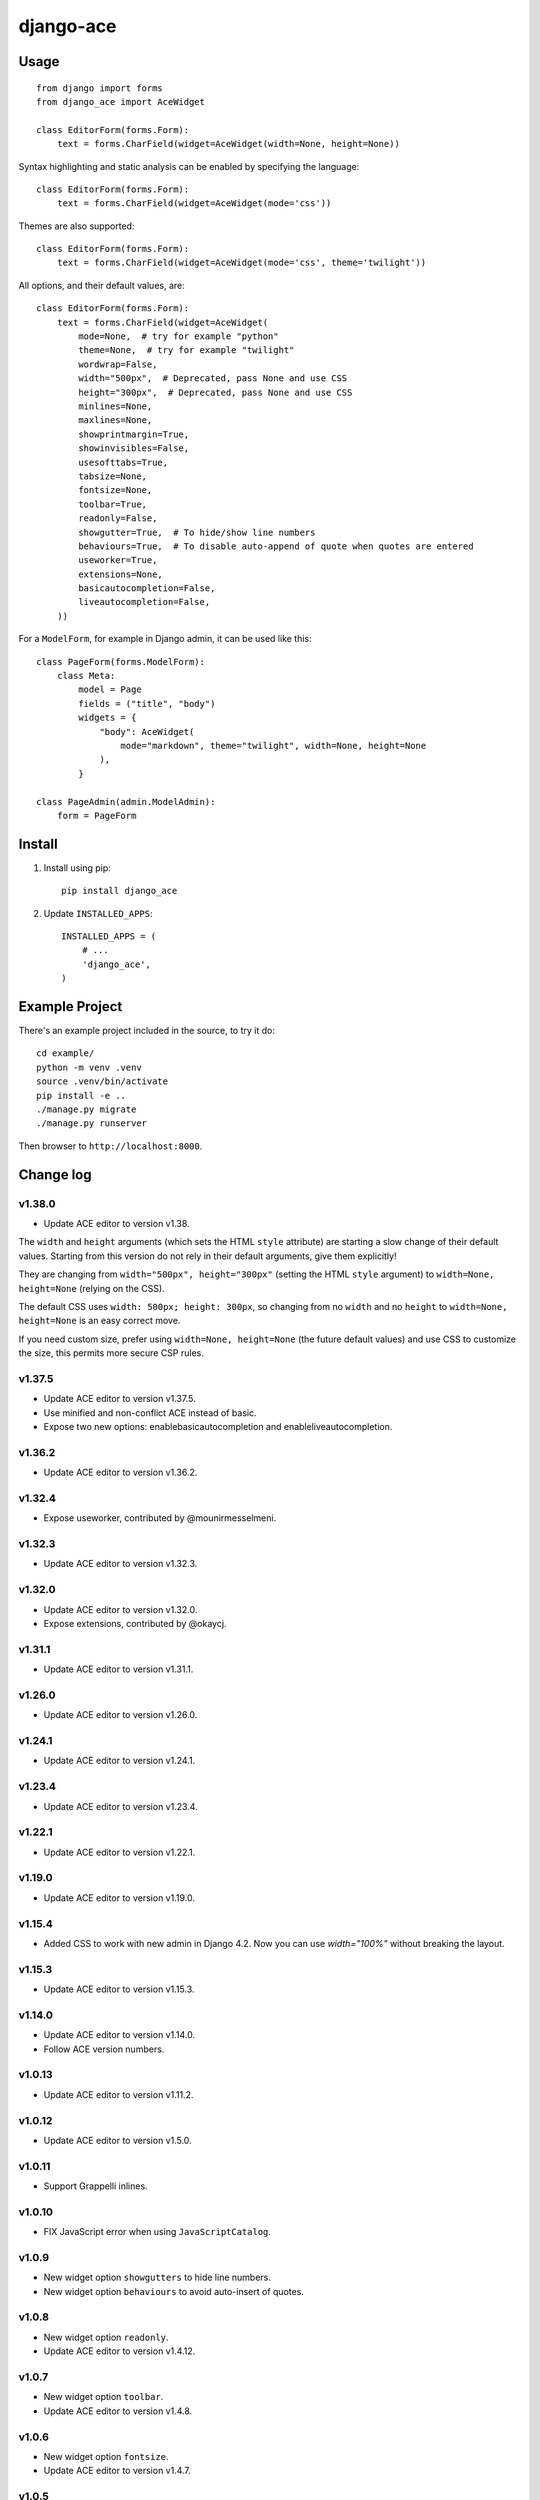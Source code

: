 ==========
django-ace
==========


Usage
=====

::

    from django import forms
    from django_ace import AceWidget

    class EditorForm(forms.Form):
        text = forms.CharField(widget=AceWidget(width=None, height=None))

Syntax highlighting and static analysis can be enabled by specifying the
language::

    class EditorForm(forms.Form):
        text = forms.CharField(widget=AceWidget(mode='css'))

Themes are also supported::

    class EditorForm(forms.Form):
        text = forms.CharField(widget=AceWidget(mode='css', theme='twilight'))

All options, and their default values, are::

    class EditorForm(forms.Form):
        text = forms.CharField(widget=AceWidget(
            mode=None,  # try for example "python"
            theme=None,  # try for example "twilight"
            wordwrap=False,
            width="500px",  # Deprecated, pass None and use CSS
            height="300px",  # Deprecated, pass None and use CSS
            minlines=None,
            maxlines=None,
            showprintmargin=True,
            showinvisibles=False,
            usesofttabs=True,
            tabsize=None,
            fontsize=None,
            toolbar=True,
            readonly=False,
            showgutter=True,  # To hide/show line numbers
            behaviours=True,  # To disable auto-append of quote when quotes are entered
            useworker=True,
            extensions=None,
            basicautocompletion=False,
            liveautocompletion=False,
        ))


For a ``ModelForm``, for example in Django admin, it can be used like this::

    class PageForm(forms.ModelForm):
        class Meta:
            model = Page
            fields = ("title", "body")
            widgets = {
                "body": AceWidget(
                    mode="markdown", theme="twilight", width=None, height=None
                ),
            }

    class PageAdmin(admin.ModelAdmin):
        form = PageForm


Install
=======

1. Install using pip::

    pip install django_ace

2. Update ``INSTALLED_APPS``::

    INSTALLED_APPS = (
        # ...
        'django_ace',
    )


Example Project
===============

There's an example project included in the source, to try it do::

    cd example/
    python -m venv .venv
    source .venv/bin/activate
    pip install -e ..
    ./manage.py migrate
    ./manage.py runserver

Then browser to ``http://localhost:8000``.


Change log
==========

v1.38.0
-------

- Update ACE editor to version v1.38.

The ``width`` and ``height`` arguments (which sets the HTML ``style``
attribute) are starting a slow change of their default
values. Starting from this version do not rely in their default
arguments, give them explicitly!

They are changing from ``width="500px", height="300px"`` (setting the
HTML ``style`` argument) to ``width=None, height=None`` (relying on
the CSS).

The default CSS uses ``width: 500px; height: 300px``, so changing from
no ``width`` and no ``height`` to ``width=None, height=None`` is an
easy correct move.

If you need custom size, prefer using ``width=None, height=None`` (the
future default values) and use CSS to customize the size, this permits
more secure CSP rules.


v1.37.5
-------

- Update ACE editor to version v1.37.5.
- Use minified and non-conflict ACE instead of basic.
- Expose two new options: enablebasicautocompletion and enableliveautocompletion.

v1.36.2
-------

- Update ACE editor to version v1.36.2.

v1.32.4
-------

- Expose useworker, contributed by @mounirmesselmeni.

v1.32.3
-------

- Update ACE editor to version v1.32.3.

v1.32.0
-------

- Update ACE editor to version v1.32.0.
- Expose extensions, contributed by @okaycj.

v1.31.1
-------

- Update ACE editor to version v1.31.1.

v1.26.0
-------

- Update ACE editor to version v1.26.0.

v1.24.1
-------

- Update ACE editor to version v1.24.1.

v1.23.4
-------

- Update ACE editor to version v1.23.4.

v1.22.1
-------

- Update ACE editor to version v1.22.1.

v1.19.0
-------

- Update ACE editor to version v1.19.0.

v1.15.4
-------

- Added CSS to work with new admin in Django 4.2. Now you can use `width="100%"` without breaking the layout.

v1.15.3
-------

- Update ACE editor to version v1.15.3.

v1.14.0
-------

- Update ACE editor to version v1.14.0.
- Follow ACE version numbers.

v1.0.13
-------

- Update ACE editor to version v1.11.2.


v1.0.12
-------

- Update ACE editor to version v1.5.0.

v1.0.11
-------

- Support Grappelli inlines.


v1.0.10
-------

- FIX JavaScript error when using ``JavaScriptCatalog``.


v1.0.9
------

- New widget option ``showgutters`` to hide line numbers.
- New widget option ``behaviours`` to avoid auto-insert of quotes.


v1.0.8
------

- New widget option ``readonly``.
- Update ACE editor to version v1.4.12.


v1.0.7
------

- New widget option ``toolbar``.
- Update ACE editor to version v1.4.8.


v1.0.6
------

- New widget option ``fontsize``.
- Update ACE editor to version v1.4.7.


v1.0.5
------

- New widget option ``tabsize``.
- Upgrade ACE editor to version v1.4.2.


v1.0.4
------

- Update Django compatibility to ``>1.11,<=2.1``
- New widget options ``minLines``, ``maxLines``, ``showinvisibles``, ``usesofttabs``.
- Upgrade ACE editor to version v1.4.0.
- Updated example for Django 1.11
- PEP8 improvements

v1.0.2
------

- Upgrade ACE editor to version 1.1.8
- Add support for showprintmargin

v1.0.1
------

- Add support for Django 1.7 by removing deprecated imports.

v1.0.0
------

- Initial release.
